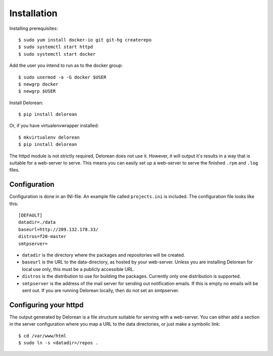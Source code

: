 ============
Installation
============

Installing prerequisites::

    $ sudo yum install docker-io git git-hg createrepo
    $ sudo systemctl start httpd
    $ sudo systemctl start docker

Add the user you intend to run as to the docker group::

    $ sudo usermod -a -G docker $USER
    $ newgrp docker
    $ newgrp $USER

Install Delorean::

    $ pip install delorean

Or, if you have virtualenvwrapper installed::

    $ mkvirtualenv delorean
    $ pip install delorean

The httpd module is not strictly required, Delorean does not use it. However, it will output
it's results in a way that is suitable for a web-server to serve. This means you can easily set up
a web-server to serve the finished ``.rpm`` and ``.log`` files.


Configuration
-------------

Configuration is done in an INI-file. An example file called ``projects.ini`` is included.
The configuration file looks like this::

    [DEFAULT]
    datadir=./data
    baseurl=http://209.132.178.33/
    distros=f20-master
    smtpserver=

* ``datadir`` is the directory where the packages and repositories will be created.

* ``baseurl`` is the URL to the data-directory, as hosted by your web-server. Unless you are
  installing Delorean for local use only, this must be a publicly accessible URL.

* ``distros`` is the distribution to use for building the packages. Currently only one
  distribution is supported.

* ``smtpserver`` is the address of the mail server for sending out notification emails.
  If this is empty no emails will be sent out. If you are running Delorean locally,
  then do not set an smtpserver.


Configuring your httpd
----------------------

The output generated by Delorean is a file structure suitable for serving with a web-server.
You can either add a section in the server configuration where you map a URL to the
data directories, or just make a symbolic link::

    $ cd /var/www/html
    $ sudo ln -s <datadir>/repos .

